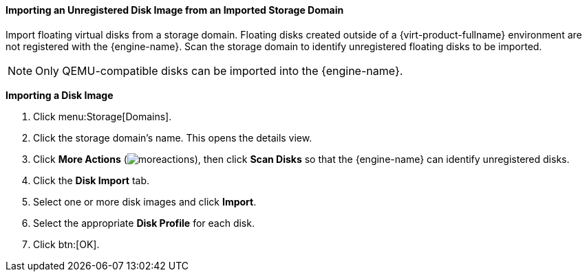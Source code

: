 [id="Importing_an_Unregistered_Disk_Image_from_an_Imported_Storage_Domain_{context}"]
==== Importing an Unregistered Disk Image from an Imported Storage Domain

Import floating virtual disks from a storage domain. Floating disks created outside of a {virt-product-fullname} environment are not registered with the {engine-name}. Scan the storage domain to identify unregistered floating disks to be imported.

[NOTE]
====
Only QEMU-compatible disks can be imported into the {engine-name}.
====


*Importing a Disk Image*

. Click menu:Storage[Domains].
. Click the storage domain's name. This opens the details view.
. Click *More Actions* (image:common/images/moreactions.png[]), then click *Scan Disks* so that the {engine-name} can identify unregistered disks.
. Click the *Disk Import* tab.
. Select one or more disk images and click *Import*.
. Select the appropriate *Disk Profile* for each disk.
. Click btn:[OK].
